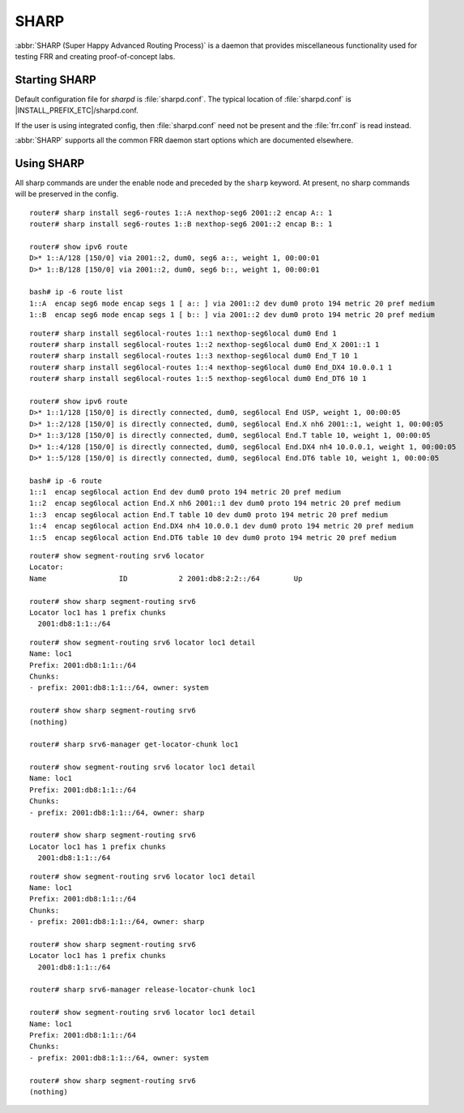 .. _sharp:

*****
SHARP
*****

:abbr:`SHARP (Super Happy Advanced Routing Process)` is a daemon that provides
miscellaneous functionality used for testing FRR and creating proof-of-concept
labs.

.. _starting-sharp:

Starting SHARP
==============

Default configuration file for *sharpd* is :file:`sharpd.conf`.  The typical
location of :file:`sharpd.conf` is |INSTALL_PREFIX_ETC|/sharpd.conf.

If the user is using integrated config, then :file:`sharpd.conf` need not be
present and the :file:`frr.conf` is read instead.

.. program:: sharpd

:abbr:`SHARP` supports all the common FRR daemon start options which are
documented elsewhere.

.. _using-sharp:

Using SHARP
===========

All sharp commands are under the enable node and preceded by the ``sharp``
keyword. At present, no sharp commands will be preserved in the config.

.. clicmd:: sharp install routes A.B.C.D <nexthop <E.F.G.H|X:X::X:X>|nexthop-group NAME> (1-1000000) [instance (0-255)] [repeat (2-1000)] [opaque WORD]

   Install up to 1,000,000 (one million) /32 routes starting at ``A.B.C.D``
   with specified nexthop ``E.F.G.H`` or ``X:X::X:X``. The nexthop is
   a ``NEXTHOP_TYPE_IPV4`` or ``NEXTHOP_TYPE_IPV6`` and must be reachable
   to be installed into the kernel. Alternatively a nexthop-group NAME
   can be specified and used as the nexthops.  The routes are installed into
   zebra as ``ZEBRA_ROUTE_SHARP`` and can be used as part of a normal route
   redistribution. Route installation time is noted in the debug
   log. When zebra successfully installs a route into the kernel and SHARP
   receives success notifications for all routes this is logged as well.
   Instance (0-255) if specified causes the routes to be installed in a different
   instance. If repeat is used then we will install/uninstall the routes the
   number of times specified.  If the keyword opaque is specified then the
   next word is sent down to zebra as part of the route installation.

.. clicmd:: sharp remove routes A.B.C.D (1-1000000)

   Remove up to 1,000,000 (one million) /32 routes starting at ``A.B.C.D``. The
   routes are removed from zebra. Route deletion start is noted in the debug
   log and when all routes have been successfully deleted the debug log will be
   updated with this information as well.

.. clicmd:: sharp data route

   Allow end user doing route install and deletion to get timing information
   from the vty or vtysh instead of having to read the log file.  This command
   is informational only and you should look at sharp_vty.c for explanation
   of the output as that it may change.

.. clicmd:: sharp label <ipv4|ipv6> vrf NAME label (0-1000000)

   Install a label into the kernel that causes the specified vrf NAME table to
   be used for pop and forward operations when the specified label is seen.

.. clicmd:: sharp watch <nexthop <A.B.C.D|X:X::X:X>|import <A.B.C.D/M:X:X::X:X/M> [connected]

   Instruct zebra to monitor and notify sharp when the specified nexthop is
   changed. The notification from zebra is written into the debug log.
   The nexthop or import choice chooses the type of nexthop we are asking
   zebra to watch for us.  This choice affects zebra's decision on what
   matches.  Connected tells zebra whether or not that we want the route
   matched against to be a static or connected route for the nexthop keyword,
   for the import keyword connected means exact match.  The no form of
   the command obviously turns this watching off.

.. clicmd:: sharp data nexthop

   Allow end user to dump associated data with the nexthop tracking that
   may have been turned on.

.. clicmd:: sharp watch [vrf NAME] redistribute ROUTETYPE

   Allow end user to monitor redistributed routes of ROUTETYPE
   origin.

.. clicmd:: sharp lsp [update] (0-100000) nexthop-group NAME [prefix A.B.C.D/M TYPE [instance (0-255)]]

   Install an LSP using the specified in-label, with nexthops as
   listed in nexthop-group ``NAME``. If ``update`` is included, the
   update path is used. The LSP is installed as type ZEBRA_LSP_SHARP.
   If ``prefix`` is specified, an existing route with type ``TYPE``
   (and optional ``instance`` id) will be updated to use the LSP.

.. clicmd:: sharp remove lsp (0-100000) nexthop-group NAME [prefix A.B.C.D/M TYPE [instance (0-255)]]

   Remove a SHARPD LSP that uses the specified in-label, where the
   nexthops are specified in nexthop-group ``NAME``. If ``prefix`` is
   specified, remove label bindings from the route of type ``TYPE``
   also.

.. clicmd:: sharp send opaque type (1-255) (1-1000)

   Send opaque ZAPI messages with subtype ``type``. Sharpd will send
   a stream of messages if the count is greater than one.

.. clicmd:: sharp send opaque unicast type (1-255) $proto_str [{instance (0-1000) | session (1-1000)}] (1-1000)

   Send unicast opaque ZAPI messages with subtype ``type``. The
   protocol, instance, and session_id identify a single target zapi
   client. Sharpd will send a stream of messages if the count is
   greater than one.

.. clicmd:: sharp send opaque <reg | unreg> $proto_str [{instance (0-1000) | session (1-1000)}] type (1-1000)

   Send opaque ZAPI registration and unregistration messages for a
   single subtype. The messages must specify a protocol daemon by
   name, and can include optional zapi ``instance`` and ``session``
   values.

.. clicmd:: sharp create session (1-1024)

   Create an additional zapi client session for testing, using the
   specified session id.

.. clicmd:: sharp remove session (1-1024)

   Remove a test zapi client session that was created with the
   specified session id.

.. clicmd:: sharp neigh discover [vrf NAME] <A.B.C.D|X:X::X:X> IFNAME

   Send an ARP/NDP request to trigger the addition of a neighbor in the ARP
   table.

.. clicmd:: sharp import-te

   Import Traffic Engineering Database produce by OSPF or IS-IS.

.. clicmd:: show sharp ted [verbose|json]

.. clicmd:: show sharp ted [<vertex [A.B.C.D]|edge [A.B.C.D]|subnet [A.B.C.D/M]>] [verbose|json]

   Show imported Traffic Engineering Data Base

.. clicmd:: sharp install seg6-routes [vrf NAME] <A.B.C.D|X:X::X:X> nexthop-seg6 X:X::X:X encap X:X::X:X (1-1000000)

   This command installs a route for SRv6 Transit behavior (on Linux it is
   known as seg6 route). The count, destination, vrf, etc. have the same
   meaning as in the ``sharp install routes`` command.  With this command,
   sharpd will request zebra to configure seg6 route via ZEBRA_ROUTE_ADD
   ZAPI. As in the following example.

::

   router# sharp install seg6-routes 1::A nexthop-seg6 2001::2 encap A:: 1
   router# sharp install seg6-routes 1::B nexthop-seg6 2001::2 encap B:: 1

   router# show ipv6 route
   D>* 1::A/128 [150/0] via 2001::2, dum0, seg6 a::, weight 1, 00:00:01
   D>* 1::B/128 [150/0] via 2001::2, dum0, seg6 b::, weight 1, 00:00:01

   bash# ip -6 route list
   1::A  encap seg6 mode encap segs 1 [ a:: ] via 2001::2 dev dum0 proto 194 metric 20 pref medium
   1::B  encap seg6 mode encap segs 1 [ b:: ] via 2001::2 dev dum0 proto 194 metric 20 pref medium

.. clicmd:: sharp install seg6local-routes [vrf NAME] X:X::X:X nexthop-seg6local NAME ACTION ARGS.. (1-1000000)

   This command installs a route for SRv6 Endpoint behavior (on Linux it is
   known as seg6local route). The count, destination, vrf, etc. have the same
   meaning as in the ``sharp install routes`` command.  With this command,
   sharpd will request zebra to configure seg6local route via ZEBRA_ROUTE_ADD
   ZAPI. As in the following example.

   There are many End Functions defined in SRv6, which have been standardized
   in RFC 8986. The current implementation supports End, End.X, End.T, End.DX4,
   and End.DT6, which can be configured as follows.

::

   router# sharp install seg6local-routes 1::1 nexthop-seg6local dum0 End 1
   router# sharp install seg6local-routes 1::2 nexthop-seg6local dum0 End_X 2001::1 1
   router# sharp install seg6local-routes 1::3 nexthop-seg6local dum0 End_T 10 1
   router# sharp install seg6local-routes 1::4 nexthop-seg6local dum0 End_DX4 10.0.0.1 1
   router# sharp install seg6local-routes 1::5 nexthop-seg6local dum0 End_DT6 10 1

   router# show ipv6 route
   D>* 1::1/128 [150/0] is directly connected, dum0, seg6local End USP, weight 1, 00:00:05
   D>* 1::2/128 [150/0] is directly connected, dum0, seg6local End.X nh6 2001::1, weight 1, 00:00:05
   D>* 1::3/128 [150/0] is directly connected, dum0, seg6local End.T table 10, weight 1, 00:00:05
   D>* 1::4/128 [150/0] is directly connected, dum0, seg6local End.DX4 nh4 10.0.0.1, weight 1, 00:00:05
   D>* 1::5/128 [150/0] is directly connected, dum0, seg6local End.DT6 table 10, weight 1, 00:00:05

   bash# ip -6 route
   1::1  encap seg6local action End dev dum0 proto 194 metric 20 pref medium
   1::2  encap seg6local action End.X nh6 2001::1 dev dum0 proto 194 metric 20 pref medium
   1::3  encap seg6local action End.T table 10 dev dum0 proto 194 metric 20 pref medium
   1::4  encap seg6local action End.DX4 nh4 10.0.0.1 dev dum0 proto 194 metric 20 pref medium
   1::5  encap seg6local action End.DT6 table 10 dev dum0 proto 194 metric 20 pref medium

.. clicmd:: show sharp segment-routing srv6

   This command shows us what SRv6 locator chunk, sharp is holding as zclient.
   An SRv6 locator is defined for each SRv6 router, and a single locator may
   be shared by multiple protocols.

   In the FRRouting implementation, the Locator chunk get request is executed
   by a routing protocol daemon such as sharpd or bgpd, And then Zebra
   allocates a Locator Chunk, which is a subset of the Locator Prefix, and
   notifies the requesting protocol daemon of this information.

   This command example shows how the locator chunk of sharpd itself is
   allocated.

::

   router# show segment-routing srv6 locator
   Locator:
   Name                 ID            2 2001:db8:2:2::/64        Up

   router# show sharp segment-routing srv6
   Locator loc1 has 1 prefix chunks
     2001:db8:1:1::/64

.. clicmd:: sharp srv6-manager get-locator-chunk

   This command requests the SRv6 locator to allocate a locator chunk via ZAPI.
   This chunk can be owned by the protocol daemon, and the chunk obtained by
   sharpd will not be used by the SRv6 mechanism of another routing protocol.

   Since this request is made asynchronously, it can be issued before the SRv6
   locator is configured on the zebra side, and as soon as it is ready on the
   zebra side, sharpd can check the allocated locator chunk via zapi.

::

   router# show segment-routing srv6 locator loc1 detail
   Name: loc1
   Prefix: 2001:db8:1:1::/64
   Chunks:
   - prefix: 2001:db8:1:1::/64, owner: system

   router# show sharp segment-routing srv6
   (nothing)

   router# sharp srv6-manager get-locator-chunk loc1

   router# show segment-routing srv6 locator loc1 detail
   Name: loc1
   Prefix: 2001:db8:1:1::/64
   Chunks:
   - prefix: 2001:db8:1:1::/64, owner: sharp

   router# show sharp segment-routing srv6
   Locator loc1 has 1 prefix chunks
     2001:db8:1:1::/64

.. clicmd:: sharp srv6-manager release-locator-chunk

   This command releases a locator chunk that has already been allocated by
   ZAPI. The freed chunk will have its owner returned to the system and will
   be available to another protocol daemon.

::

   router# show segment-routing srv6 locator loc1 detail
   Name: loc1
   Prefix: 2001:db8:1:1::/64
   Chunks:
   - prefix: 2001:db8:1:1::/64, owner: sharp

   router# show sharp segment-routing srv6
   Locator loc1 has 1 prefix chunks
     2001:db8:1:1::/64

   router# sharp srv6-manager release-locator-chunk loc1

   router# show segment-routing srv6 locator loc1 detail
   Name: loc1
   Prefix: 2001:db8:1:1::/64
   Chunks:
   - prefix: 2001:db8:1:1::/64, owner: system

   router# show sharp segment-routing srv6
   (nothing)
